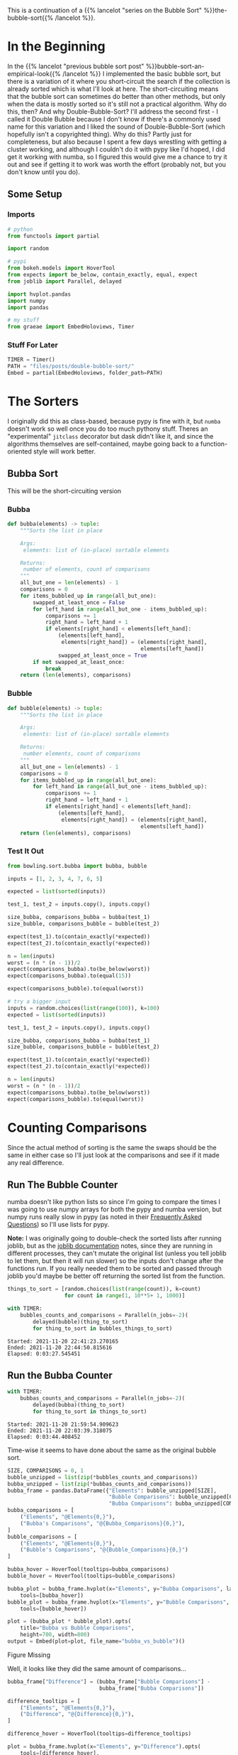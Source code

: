 #+BEGIN_COMMENT
.. title: Double-Bubble-Sort
.. slug: double-bubble-sort
.. date: 2021-11-19 17:14:43 UTC-08:00
.. tags: brute-force,sorting,algorithms
.. category: Sorting
.. link: 
.. description: Another look at Bubble Sort.
.. type: text
#+END_COMMENT
#+OPTIONS: ^:{}
#+TOC: headlines 3
#+PROPERTY: header-args :session ~/.local/share/jupyter/runtime/kernel-91e86b79-4fd4-432d-8dcd-b498893d14cd-ssh.json
#+BEGIN_SRC python :results none :exports none
%load_ext autoreload
%autoreload 2
#+END_SRC

This is a continuation of a {{% lancelot "series on the Bubble Sort" %}}the-bubble-sort{{% /lancelot %}}.
* In the Beginning
  In the {{% lancelot "previous bubble sort post" %}}bubble-sort-an-empirical-look{{% /lancelot %}} I implemented the basic bubble sort, but there is a variation of it where you short-circuit the search if the collection is already sorted which is what I'll look at here. The short-circuiting means that the bubble sort can sometimes do better than other methods, but only when the data is mostly sorted so it's still not a practical algorithm.
  Why do this, then? And why Double-Bubble-Sort?
  I'll address the second first - I called it Double Bubble because I don't know if there's a commonly used name for this variation and I liked the sound of Double-Bubble-Sort (which hopefully isn't a copyrighted thing). Why do this? Partly just for completeness, but also because I spent a few days wrestling with getting a cluster working, and although I couldn't do it with pypy like I'd hoped, I did get it working with numba, so I figured this would give me a chance to try it out and see if getting it to work was worth the effort (probably not, but you don't know until you do).
** Some Setup
*** Imports
#+begin_src python :results none
# python
from functools import partial

import random

# pypi
from bokeh.models import HoverTool
from expects import be_below, contain_exactly, equal, expect
from joblib import Parallel, delayed

import hvplot.pandas
import numpy
import pandas

# my stuff
from graeae import EmbedHoloviews, Timer
#+end_src

*** Stuff For Later
#+begin_src python :results none
TIMER = Timer()
PATH = "files/posts/double-bubble-sort/"
Embed = partial(EmbedHoloviews, folder_path=PATH)
#+end_src
* The Sorters
  I originally did this as class-based, because pypy is fine with it, but ~numba~ doesn't work so well once you do too much pythony stuff. Theres an "experimental" ~jitclass~ decorator but dask didn't like it, and since the algorithms themselves are self-contained, maybe going back to a function-oriented style will work better.
** Bubba Sort
   This will be the short-circuiting version

#+begin_src python :tangle ../bowling/sort/bubba.py :exports none
<<bubba>>

<<bubble>>
#+end_src
*** Bubba
#+begin_src python :noweb-ref bubba
def bubba(elements) -> tuple:
    """Sorts the list in place

    Args:
     elements: list of (in-place) sortable elements

    Returns:
     number of elements, count of comparisons
    """
    all_but_one = len(elements) - 1
    comparisons = 0
    for items_bubbled_up in range(all_but_one):
        swapped_at_least_once = False
        for left_hand in range(all_but_one - items_bubbled_up):
            comparisons += 1
            right_hand = left_hand + 1
            if elements[right_hand] < elements[left_hand]:
                (elements[left_hand],
                 elements[right_hand]) = (elements[right_hand],
                                          elements[left_hand])
                swapped_at_least_once = True
        if not swapped_at_least_once:
            break
    return (len(elements), comparisons)
#+end_src
*** Bubble
#+begin_src python :noweb-ref bubble
def bubble(elements) -> tuple:
    """Sorts the list in place

    Args:
     elements: list of (in-place) sortable elements

    Returns:
     number elements, count of comparisons
    """
    all_but_one = len(elements) - 1
    comparisons = 0
    for items_bubbled_up in range(all_but_one):
        for left_hand in range(all_but_one - items_bubbled_up):
            comparisons += 1
            right_hand = left_hand + 1
            if elements[right_hand] < elements[left_hand]:
                (elements[left_hand],
                 elements[right_hand]) = (elements[right_hand],
                                          elements[left_hand])
    return (len(elements), comparisons)
#+end_src

*** Test It Out

#+begin_src python :results none
from bowling.sort.bubba import bubba, bubble

inputs = [1, 2, 3, 4, 7, 6, 5]

expected = list(sorted(inputs))

test_1, test_2 = inputs.copy(), inputs.copy()

size_bubba, comparisons_bubba = bubba(test_1)
size_bubble, comparisons_bubble = bubble(test_2)

expect(test_1).to(contain_exactly(*expected))
expect(test_2).to(contain_exactly(*expected))

n = len(inputs)
worst = (n * (n - 1))/2
expect(comparisons_bubba).to(be_below(worst))
expect(comparisons_bubba).to(equal(15))

expect(comparisons_bubble).to(equal(worst))

# try a bigger input
inputs = random.choices(list(range(100)), k=100)
expected = list(sorted(inputs))

test_1, test_2 = inputs.copy(), inputs.copy()

size_bubba, comparisons_bubba = bubba(test_1)
size_bubble, comparisons_bubble = bubble(test_2)

expect(test_1).to(contain_exactly(*expected))
expect(test_2).to(contain_exactly(*expected))

n = len(inputs)
worst = (n * (n - 1))/2
expect(comparisons_bubba).to(be_below(worst))
expect(comparisons_bubble).to(equal(worst))
#+end_src
* Counting Comparisons
    Since the actual method of sorting is the same the swaps should be the same in either case so I'll just look at the comparisons and see if it made any real difference.

** Run The Bubble Counter
   numba doesn't like python lists so since I'm going to compare the times I was going to use numpy arrays for both the pypy and numba version, but numpy runs really slow in pypy (as noted in their [[https://doc.pypy.org/en/latest/faq.html#what-about-numpy-numpypy-micronumpy][Frequently Asked Questions]]) so I'll use lists for pypy.

**Note:** I was originally going to double-check the sorted lists after running joblib, but as the [[https://joblib.readthedocs.io/en/latest/parallel.html][joblib documentation]] notes, since they are running in different processes, they can't mutate the original list (unless you tell joblib to let them, but then it will run slower) so the inputs don't change after the functions run. If you really needed them to be sorted and passed through joblib you'd maybe be better off returning the sorted list from the function.

#+begin_src python :results output :exports both
things_to_sort = [random.choices(list(range(count)), k=count)
                  for count in range(1, 10**5+ 1, 1000)]

with TIMER:
    bubbles_counts_and_comparisons = Parallel(n_jobs=-2)(
        delayed(bubble)(thing_to_sort)
        for thing_to_sort in bubbles_things_to_sort)
#+end_src

#+RESULTS:
: Started: 2021-11-20 22:41:23.270165
: Ended: 2021-11-20 22:44:50.815616
: Elapsed: 0:03:27.545451

** Run the Bubba Counter
#+begin_src python :results output :exports both
with TIMER:
    bubbas_counts_and_comparisons = Parallel(n_jobs=-2)(
        delayed(bubba)(thing_to_sort)
        for thing_to_sort in things_to_sort)
#+end_src

#+RESULTS:
: Started: 2021-11-20 21:59:54.909623
: Ended: 2021-11-20 22:03:39.318075
: Elapsed: 0:03:44.408452

Time-wise it seems to have done about the same as the original bubble sort.


#+begin_src python :results none
SIZE, COMPARISONS = 0, 1
bubble_unzipped = list(zip(*bubbles_counts_and_comparisons))
bubba_unzipped = list(zip(*bubbas_counts_and_comparisons))
bubba_frame = pandas.DataFrame({"Elements": bubble_unzipped[SIZE],
                                "Bubble Comparisons": bubble_unzipped[COMPARISONS],
                                "Bubba Comparisons": bubba_unzipped[COMPARISONS]})
bubba_comparisons = [
    ("Elements", "@Elements{0,}"),
    ("Bubba's Comparisons", "@{Bubba_Comparisons}{0,}"),
]
bubble_comparisons = [
    ("Elements", "@Elements{0,}"),
    ("Bubble's Comparisons", "@{Bubble_Comparisons}{0,}")
]

bubba_hover = HoverTool(tooltips=bubba_comparisons)
bubble_hover = HoverTool(tooltips=bubble_comparisons)

bubba_plot = bubba_frame.hvplot(x="Elements", y="Bubba Comparisons", label="Bubba").opts(
    tools=[bubba_hover])
bubble_plot = bubba_frame.hvplot(x="Elements", y="Bubble Comparisons", label="Bubble").opts(
    tools=[bubble_hover])

plot = (bubba_plot * bubble_plot).opts(
    title="Bubba vs Bubble Comparisons",
    height=700, width=800)
output = Embed(plot=plot, file_name="bubba_vs_bubble")()
#+end_src

#+begin_src python :results output html :exports output
print(output)
#+end_src

#+begin_export html
<object type="text/html" data="bubba_vs_bubble.html" style="width:100%" height=800>
  <p>Figure Missing</p>
</object>
#+end_export

Well, it looks like they did the same amount of comparisons...

#+begin_src python :results none
bubba_frame["Difference"] = (bubba_frame["Bubble Comparisons"] -
                             bubba_frame["Bubba Comparisons"])

difference_tooltips = [
    ("Elements", "@Elements{0,}"),
    ("Difference", "@{Difference}{0,}"),
]

difference_hover = HoverTool(tooltips=difference_tooltips)

plot = bubba_frame.hvplot(x="Elements", y="Difference").opts(
    tools=[difference_hover],
    title="Bubble - Bubba Comparisons",
    height=700, width=800)
output = Embed(plot=plot, file_name="comparison_differences")()
#+end_src

#+begin_src python :results output html :exports output
print(output)
#+end_src

#+begin_export html
<object type="text/html" data="comparison_differences.html" style="width:100%" height=800>
  <p>Figure Missing</p>
</object>
#+end_export

So, it looks like it did make a difference sometimes. In fact if you zoom /way, way/ in to the previous plot you can see that Bubba's line is slightly lower than the original Bubble Sort's line, it's just that the number of comparisons is so large that their difference is hard to see.
* Now For The Numba
#+PROPERTY: header-args :session ~/.local/share/jupyter/runtime/kernel-3a32fdde-7d75-46dd-8ec7-46b3028d93ad-ssh.json
#+BEGIN_SRC python :results none :exports none
%load_ext autoreload
%autoreload 2
#+END_SRC
And now for something a little different. I'm going to see if I can get the same code to run in numba and maybe dask.
** Some Imports
#+begin_src python :results none
# python
from functools import partial

# pypi
from bokeh.models import HoverTool
from dask.distributed import Client
from expects import be_below, contain_exactly, equal, expect
from joblib import Parallel, delayed
from numba import njit
from numba.typed import List
from numpy.random import default_rng

import numpy

# my stuff
from bowling.sort.bubba import bubba, bubble
from graeae import Timer
#+end_src

#+begin_src python :results none
random = default_rng(2021)
TIMER = Timer()
#+end_src

Now to make the functions into numba functions

#+begin_src python :results none
bubba = njit(bubba, nogil=True)
bubble = njit(bubble, nogil=True)
#+end_src

And build stuff to sort.

#+begin_src python :results none
things_to_sort = [random.integers(low=0, high=count, size=count)
                  for count in range(1, 10**5+ 1, 1000)]
#+end_src

** Joblib Version
   To make a closer comparison with the pypy versions let's start with running the functions with joblib.

*** Bubba
#+begin_src python :results output :exports both
with TIMER:
    size_and_comparisons = Parallel(n_jobs=-2)(
        delayed(bubba)(thing_to_sort)
        for thing_to_sort in things_to_sort)
#+end_src

#+RESULTS:
: Started: 2021-11-21 01:07:18.260762
: Ended: 2021-11-21 01:09:03.565290
: Elapsed: 0:01:45.304528

So, this seems much faster, but is it numba or numpy? And even if it is faster, it seems wrong somehow - but I don't know why, I think I just like pypy.

*** Bubble
#+begin_src python :results output :exports both
with TIMER:
    size_and_comparisons = Parallel(n_jobs=-2)(
        delayed(bubba)(thing_to_sort)
        for thing_to_sort in things_to_sort)
#+end_src

#+RESULTS:
: Started: 2021-11-20 23:00:58.111557
: Ended: 2021-11-20 23:02:40.905845
: Elapsed: 0:01:42.794288

I ran the joblib stuff twice - once with the [[https://wiki.python.org/moin/GlobalInterpreterLock][Global Interpreter Lock]] (GIL) turned off and once with it not turned off and it took the same amount of time, which makes sense since it's using multiple python processes, not threading.

** Try it with dask
   I'll try the default dask client first and see how it does.

#+begin_src python :results none
client = Client()
#+end_src

*** Bubba
#+begin_src python :results output :exports both
with TIMER:
    bubba_futures = client.map(bubba, things_to_sort)
    bubba_counts = client.gather(bubba_futures)
#+end_src

#+RESULTS:
: Started: 2021-11-21 01:03:55.743480
: Ended: 2021-11-21 01:05:34.394792
: Elapsed: 0:01:38.651312

Without the GIL it looks like dask is about as fast as joblib (when I ran it before without setting ~nogil=True~ on numba dask took closer to three minutes because the default uses threads).

*** Bubble
   This should take about the same amount of time, I think.

#+begin_src python :results output :exports both
with TIMER:
    bubble_futures = client.map(bubble, things_to_sort)
    bubble_counts = client.gather(bubble_futures)
#+end_src

#+RESULTS:
: Started: 2021-11-21 01:11:09.312631
: Ended: 2021-11-21 01:12:48.202451
: Elapsed: 0:01:38.889820

** Try it distributed.

#+begin_src python :results none
client = Client("192.168.86.137:8786")
#+end_src

I could not get this to work. Here's some of the problems to note:

 - The workers don't add the current directory to the path so you either have to set it in the code you run or install all the code that gets imported (the ~bowling.sort.bubba~ imports were crashing the workers until I installed the ~bowling~ module).

 - According to the [[https://distributed.dask.org/en/latest/worker.html][dask worker documentation]], if your stuff is stuck in the GIL, you should set the threads to 1 and run as many processes as you can, so I did this (before I turned off the GIL) and the workers kept getting killed before the code could finish

 - So I turned off the GIL and it seemed to work for a little while but then the workers just stopped running and nothing happened.

I think I'll stick to pypy for most things and numba with joblib for longer running things, and maybe revisit dask later on if I need to use pandas or something else that can take better advantage of the threading workers. I think too that maybe you need to be able to break things up more somehow, rather than doing huge batches like this. I don't really know how, but the long looping seems to be problematic.

* The End, The End
  Well, I think I've beaten this dead horse enough for now. The overview for all the posts is {{% lancelot "here" %}}the-bubble-sort{{% /lancelot %}}, if you didn't get enough of it. Up next: {{% doc %}}selection-sort{{% /doc %}}.
